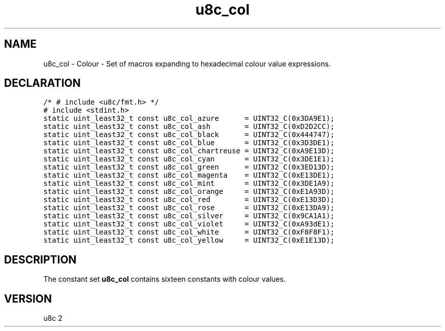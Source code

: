 .TH "u8c_col" "3" "" "u8c" "u8c API Manual"
.SH NAME
.PP
u8c_col - Colour - Set of macros expanding to hexadecimal colour value expressions.
.SH DECLARATION
.PP
.nf
\f[C]
/* # include <u8c/fmt.h> */
# include <stdint.h>
static uint_least32_t const u8c_col_azure      = UINT32_C(0x3DA9E1);
static uint_least32_t const u8c_col_ash        = UINT32_C(0xD2D2CC);
static uint_least32_t const u8c_col_black      = UINT32_C(0x444747);
static uint_least32_t const u8c_col_blue       = UINT32_C(0x3D3DE1);
static uint_least32_t const u8c_col_chartreuse = UINT32_C(0xA9E13D);
static uint_least32_t const u8c_col_cyan       = UINT32_C(0x3DE1E1);
static uint_least32_t const u8c_col_green      = UINT32_C(0x3ED13D);
static uint_least32_t const u8c_col_magenta    = UINT32_C(0xE13DE1);
static uint_least32_t const u8c_col_mint       = UINT32_C(0x3DE1A9);
static uint_least32_t const u8c_col_orange     = UINT32_C(0xE1A93D);
static uint_least32_t const u8c_col_red        = UINT32_C(0xE13D3D);
static uint_least32_t const u8c_col_rose       = UINT32_C(0xE13DA9);
static uint_least32_t const u8c_col_silver     = UINT32_C(0x9CA1A1);
static uint_least32_t const u8c_col_violet     = UINT32_C(0xA93dE1);
static uint_least32_t const u8c_col_white      = UINT32_C(0xF8F8F1);
static uint_least32_t const u8c_col_yellow     = UINT32_C(0xE1E13D);
\f[R]
.fi
.SH DESCRIPTION
.PP
The constant set \f[B]u8c_col\f[R] contains sixteen constants with colour values.
.SH VERSION
.PP
u8c 2
